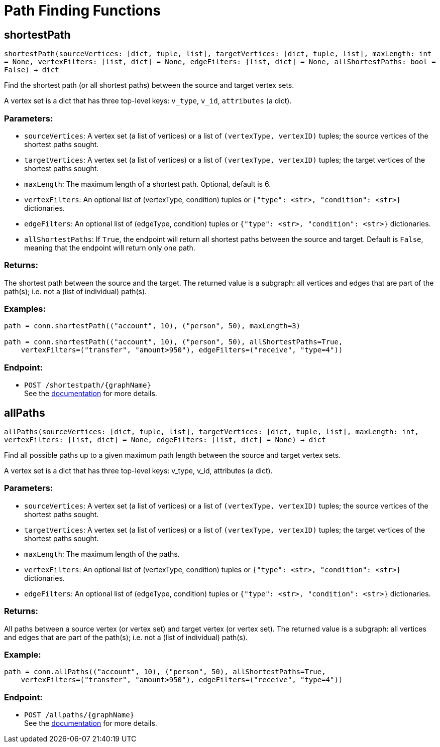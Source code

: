 = Path Finding Functions

== shortestPath
`shortestPath(sourceVertices: [dict, tuple, list], targetVertices: [dict, tuple, list], maxLength: int = None, vertexFilters: [list, dict] = None, edgeFilters: [list, dict] = None, allShortestPaths: bool = False) -> dict`

Find the shortest path (or all shortest paths) between the source and target vertex sets.

A vertex set is a dict that has three top-level keys: `v_type`, `v_id`, `attributes` (a dict).

[discrete]
=== Parameters:
* `sourceVertices`: A vertex set (a list of vertices) or a list of `(vertexType, vertexID)` tuples;
the source vertices of the shortest paths sought.
* `targetVertices`: A vertex set (a list of vertices) or a list of `(vertexType, vertexID)` tuples;
the target vertices of the shortest paths sought.
* `maxLength`: The maximum length of a shortest path. Optional, default is 6.
* `vertexFilters`: An optional list of (vertexType, condition) tuples or
`{"type": <str>, "condition": <str>}` dictionaries.
* `edgeFilters`: An optional list of (edgeType, condition) tuples or
`{"type": <str>, "condition": <str>}` dictionaries.
* `allShortestPaths`: If `True`, the endpoint will return all shortest paths between the source and target.
Default is `False`, meaning that the endpoint will return only one path.

[discrete]
=== Returns:
The shortest path between the source and the target.
The returned value is a subgraph: all vertices and edges that are part of the path(s);
i.e. not a (list of individual) path(s).

[discrete]
=== Examples:

[source,indent=0]
----
    path = conn.shortestPath(("account", 10), ("person", 50), maxLength=3)

    path = conn.shortestPath(("account", 10), ("person", 50), allShortestPaths=True,
        vertexFilters=("transfer", "amount>950"), edgeFilters=("receive", "type=4"))
----


[discrete]
=== Endpoint:
- `POST /shortestpath/{graphName}`
 +
See the https://docs.tigergraph.com/tigergraph-server/current/api/built-in-endpoints#_find_shortest_path[documentation] for more details.


== allPaths
`allPaths(sourceVertices: [dict, tuple, list], targetVertices: [dict, tuple, list], maxLength: int, vertexFilters: [list, dict] = None, edgeFilters: [list, dict] = None) -> dict`

Find all possible paths up to a given maximum path length between the source and target
vertex sets.

A vertex set is a dict that has three top-level keys: v_type, v_id, attributes (a dict).

[discrete]
=== Parameters:
* `sourceVertices`: A vertex set (a list of vertices) or a list of `(vertexType, vertexID)` tuples;
the source vertices of the shortest paths sought.
* `targetVertices`: A vertex set (a list of vertices) or a list of `(vertexType, vertexID)` tuples;
the target vertices of the shortest paths sought.
* `maxLength`: The maximum length of the paths.
* `vertexFilters`: An optional list of (vertexType, condition) tuples or
`{"type": <str>, "condition": <str>}` dictionaries.
* `edgeFilters`: An optional list of (edgeType, condition) tuples or
`{"type": <str>, "condition": <str>}` dictionaries.

[discrete]
=== Returns:
All paths between a source vertex (or vertex set) and target vertex (or vertex set).
The returned value is a subgraph: all vertices and edges that are part of the path(s);
i.e. not a (list of individual) path(s).

[discrete]
=== Example:

[source,indent=0]
----
    path = conn.allPaths(("account", 10), ("person", 50), allShortestPaths=True,
        vertexFilters=("transfer", "amount>950"), edgeFilters=("receive", "type=4"))
----



[discrete]
=== Endpoint:
- `POST /allpaths/{graphName}`
 +
See the https://docs.tigergraph.com/tigergraph-server/current/api/built-in-endpoints#_find_all_paths[documentation] for more details.


